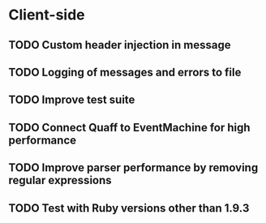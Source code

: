 * Client-side
** TODO Custom header injection in message
** TODO Logging of messages and errors to file
** TODO Improve test suite
** TODO Connect Quaff to EventMachine for high performance
** TODO Improve parser performance by removing regular expressions
** TODO Test with Ruby versions other than 1.9.3
